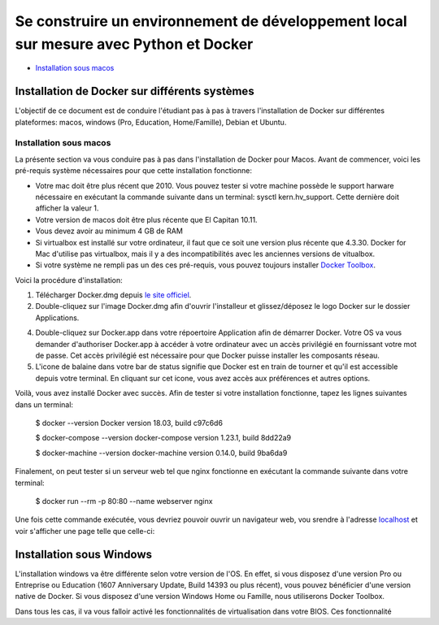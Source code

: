 ======================================================================================
Se construire un environnement de développement local sur mesure avec Python et Docker
======================================================================================

- `Installation sous macos`_

Installation de Docker sur différents systèmes
==============================================

L'objectif de ce document est de conduire l'étudiant pas à pas à travers l'installation de Docker sur différentes plateformes: macos, windows (Pro, Education, Home/Famille), Debian et Ubuntu.

.. _`Installation sous macos`:

Installation sous macos
-------------------------

La présente section va vous conduire pas à pas dans l'installation de Docker pour Macos. Avant de commencer, voici les pré-requis système nécessaires pour que cette installation fonctionne:

- Votre mac doit être plus récent que 2010. Vous pouvez tester si votre machine possède le support harware nécessaire en exécutant la commande suivante dans un terminal: sysctl kern.hv_support. Cette dernière doit afficher la valeur 1.
- Votre version de macos doit être plus récente que El Capitan 10.11.
- Vous devez avoir au minimum 4 GB de RAM
- Si virtualbox est installé sur votre ordinateur, il faut que ce soit une version plus récente que 4.3.30. Docker for Mac d'utilise pas virtualbox, mais il y a des incompatibilités avec les anciennes versions de vitualbox.
- Si votre système ne rempli pas un des ces pré-requis, vous pouvez toujours installer `Docker Toolbox <https://docs.docker.com/toolbox/overview/>`_.

Voici la procédure d'installation:

1. Télécharger Docker.dmg depuis `le site officiel <https://store.docker.com/editions/community/docker-ce-desktop-mac>`_.
2. Double-cliquez sur l'image Docker.dmg afin d'ouvrir l'installeur et glissez/déposez le logo Docker sur le dossier Applications.

.. raw:: html

  <img src="https://docs.docker.com/docker-for-mac/images/docker-app-drag.png" width="500">

4. Double-cliquez sur Docker.app dans votre répoertoire Application afin de démarrer Docker. Votre OS va vous demander d'authoriser Docker.app à accéder à votre ordinateur avec un accès privilégié en fournissant votre mot de passe. Cet accès privilégié est nécessaire pour que Docker puisse installer les composants réseau.
5. L'icone de balaine dans votre bar de status signifie que Docker est en train de tourner et qu'il est accessible depuis votre terminal. En cliquant sur cet icone, vous avez accès aux préférences et autres options.

Voilà, vous avez installé Docker avec succès. Afin de tester si votre installation fonctionne, tapez les lignes suivantes dans un terminal:

  $ docker --version
  Docker version 18.03, build c97c6d6

  $ docker-compose --version
  docker-compose version 1.23.1, build 8dd22a9

  $ docker-machine --version
  docker-machine version 0.14.0, build 9ba6da9
  
Finalement, on peut tester si un serveur web tel que nginx fonctionne en exécutant la commande suivante dans votre terminal:

  $ docker run --rm -p 80:80 --name webserver nginx
  
Une fois cette commande exécutée, vous devriez pouvoir ouvrir un navigateur web, vou srendre à l'adresse `localhost <http://localhost>`_ et voir s'afficher une page telle que celle-ci:

.. raw:: html

  <img src="https://gyazo.com/4ffcaebd22e46635bb54709fd266bddf.png" width="500">

  
Installation sous Windows
=========================

L'installation windows va être différente selon votre version de l'OS. En effet, si vous disposez d'une version Pro ou Entreprise ou Education (1607 Anniversary Update, Build 14393 ou plus récent), vous pouvez bénéficier d'une version native de Docker. Si vous disposez d'une version Windows Home ou Famille, nous utiliserons Docker Toolbox.

Dans tous les cas, il va vous falloir activé les fonctionnalités de virtualisation dans votre BIOS. Ces fonctionnalité



